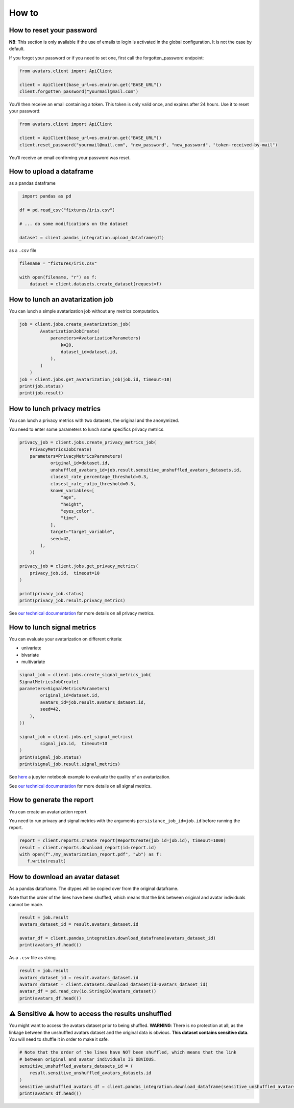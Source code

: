 How to
======
                            

How to reset your password
--------------------------

**NB**: This section is only available if the use of emails to login is
activated in the global configuration. It is not the case by default.

If you forgot your password or if you need to set one, first call the
forgotten_password endpoint:

.. raw:: html

   <!-- It is python, just doing this so that test-integration does not run this code (need mail config to run)  -->

.. code:: javascript

   from avatars.client import ApiClient

   client = ApiClient(base_url=os.environ.get("BASE_URL"))
   client.forgotten_password("yourmail@mail.com")

You’ll then receive an email containing a token. This token is only
valid once, and expires after 24 hours. Use it to reset your password:

.. code:: javascript

   from avatars.client import ApiClient

   client = ApiClient(base_url=os.environ.get("BASE_URL"))
   client.reset_password("yourmail@mail.com", "new_password", "new_password", "token-received-by-mail")

You’ll receive an email confirming your password was reset.

How to upload a dataframe
-------------------------
as a pandas dataframe

.. code:: python 

    import pandas as pd

   df = pd.read_csv("fixtures/iris.csv")

   # ... do some modifications on the dataset

   dataset = client.pandas_integration.upload_dataframe(df)

as a ``.csv`` file

.. code::  python

    filename = "fixtures/iris.csv"

    with open(filename, "r") as f:
        dataset = client.datasets.create_dataset(request=f)

How to lunch an avatarization job
---------------------------------

You can lunch a simple avatarization job without any metrics computation. 

.. code:: python

    job = client.jobs.create_avatarization_job(
            AvatarizationJobCreate(
                parameters=AvatarizationParameters(
                    k=20,
                    dataset_id=dataset.id,
                ),
            )
        )
    job = client.jobs.get_avatarization_job(job.id, timeout=10)
    print(job.status)
    print(job.result)

How to lunch privacy metrics
----------------------------

You can lunch a privacy metrics with two datasets, the original and the anonymized.

You need to enter some parameters to lunch some specifics privacy metrics.

.. code:: python

    privacy_job = client.jobs.create_privacy_metrics_job(
        PrivacyMetricsJobCreate(
        parameters=PrivacyMetricsParameters(
                original_id=dataset.id,
                unshuffled_avatars_id=job.result.sensitive_unshuffled_avatars_datasets.id,
                closest_rate_percentage_threshold=0.3,
                closest_rate_ratio_threshold=0.3,
                known_variables=[
                    "age",
                    "height",
                    "eyes_color",
                    "time",
                ],
                target="target_variable",
                seed=42,
            ),
        ))

    privacy_job = client.jobs.get_privacy_metrics(
        privacy_job.id,  timeout=10
    )

    print(privacy_job.status)
    print(privacy_job.result.privacy_metrics)

See 
`our technical documentation <https://docs.octopize.io/docs/understanding/Privacy/>`__
for more details on all privacy metrics.

How to lunch signal metrics
---------------------------

You can evaluate your avatarization on different criteria:

-  univariate
-  bivariate
-  multivariate

.. code:: python 

    signal_job = client.jobs.create_signal_metrics_job(
    SignalMetricsJobCreate(
    parameters=SignalMetricsParameters(
            original_id=dataset.id,
            avatars_id=job.result.avatars_dataset.id,
            seed=42,
        ),
    ))

    signal_job = client.jobs.get_signal_metrics(
            signal_job.id,  timeout=10
    )
    print(signal_job.status)
    print(signal_job.result.signal_metrics)

See
`here <https://github.com/octopize/avatar-python/blob/main/notebooks/evaluate_quality.ipynb>`__
a jupyter notebook example to evaluate the quality of an avatarization.

See 
`our technical documentation <https://docs.octopize.io/docs/understanding/Privacy/>`__
for more details on all signal metrics.


How to generate the report
--------------------------

You can create an avatarization report. 

You need to run privacy and signal metrics with the arguments ``persistance_job_id=job.id`` before running the report.

.. code:: python

   report = client.reports.create_report(ReportCreate(job_id=job.id), timeout=1000)
   result = client.reports.download_report(id=report.id)
   with open(f"./my_avatarization_report.pdf", "wb") as f:
      f.write(result)


How to download an avatar dataset 
---------------------------------

As a pandas dataframe. 
The dtypes will be copied over from the original dataframe.

Note that the order of the lines have been shuffled, which means that the link between original and avatar individuals cannot be made.

.. code:: python

   result = job.result
   avatars_dataset_id = result.avatars_dataset.id

   avatar_df = client.pandas_integration.download_dataframe(avatars_dataset_id)
   print(avatars_df.head())


As a ``.csv`` file as string.

.. code:: python

   result = job.result
   avatars_dataset_id = result.avatars_dataset.id
   avatars_dataset = client.datasets.download_dataset(id=avatars_dataset_id)
   avatar_df = pd.read_csv(io.StringIO(avatars_dataset))
   print(avatars_df.head())


⚠ Sensitive ⚠  how to access the results unshuffled
---------------------------------------------------

You might want to access the avatars dataset prior to being shuffled.
**WARNING**: There is no protection at all, as the linkage between the
unshuffled avatars dataset and the original data is obvious. **This
dataset contains sensitive data**. You will need to shuffle it in order
to make it safe.

.. code:: python

   # Note that the order of the lines have NOT been shuffled, which means that the link
   # between original and avatar individuals IS OBVIOUS.
   sensitive_unshuffled_avatars_datasets_id = (
       result.sensitive_unshuffled_avatars_datasets.id
   )
   sensitive_unshuffled_avatars_df = client.pandas_integration.download_dataframe(sensitive_unshuffled_avatars_datasets_id)
   print(avatars_df.head())

